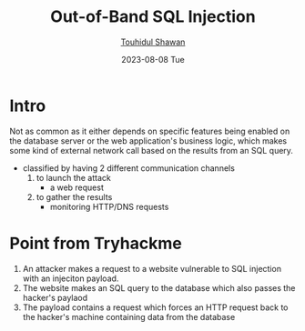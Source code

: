#+TITLE: Out-of-Band SQL Injection
#+AUTHOR: [[https://github.com/touhidulshawan][Touhidul Shawan]]
#+DESCRIPTION: Notes for out-of-band SQL injection attack 
#+DATE: 2023-08-08 Tue
#+OPTIONS: toc:2

* Intro
Not as common as it either depends on specific features being enabled on the database server or the web application's business logic, which makes some kind of external network call based on the results from an SQL query.

- classified by having 2 different communication channels
   1. to launch the attack
      - a web request
   2. to gather the results
      - monitoring HTTP/DNS requests
* Point from Tryhackme 
1) An attacker makes a request to a website vulnerable to SQL injection with an injeciton payload.
2) The website makes an SQL query to the database which also passes the hacker's paylaod
3) The payload contains a request which forces an HTTP request back to the hacker's machine containing data from the database
